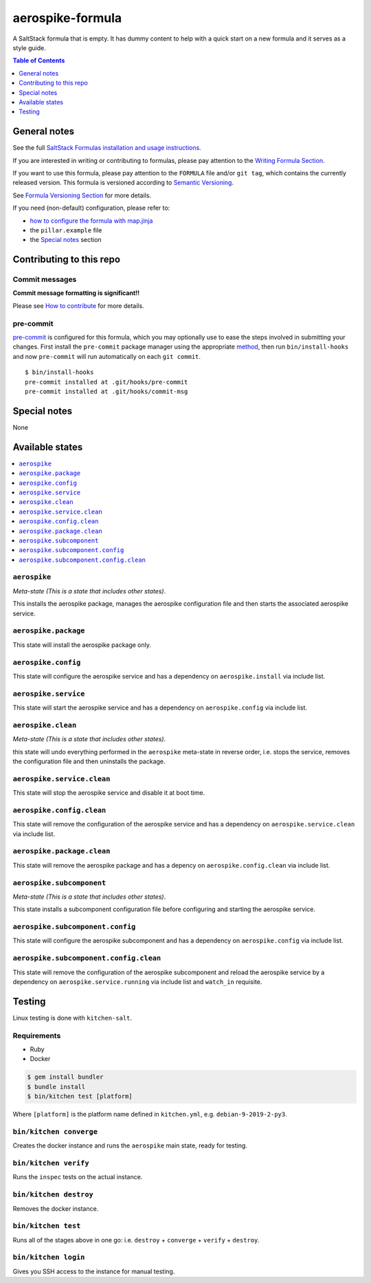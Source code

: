 .. _readme:

aerospike-formula
=================

|img_travis| |img_sr| |img_pc|

.. |img_travis| image:: https://travis-ci.com/saltstack-formulas/aerospike-formula.svg?branch=master
   :alt: Travis CI Build Status
   :scale: 100%
   :target: https://travis-ci.com/saltstack-formulas/aerospike-formula
.. |img_sr| image:: https://img.shields.io/badge/%20%20%F0%9F%93%A6%F0%9F%9A%80-semantic--release-e10079.svg
   :alt: Semantic Release
   :scale: 100%
   :target: https://github.com/semantic-release/semantic-release
.. |img_pc| image:: https://img.shields.io/badge/pre--commit-enabled-brightgreen?logo=pre-commit&logoColor=white
   :alt: pre-commit
   :scale: 100%
   :target: https://github.com/pre-commit/pre-commit

A SaltStack formula that is empty. It has dummy content to help with a quick
start on a new formula and it serves as a style guide.

.. contents:: **Table of Contents**
   :depth: 1

General notes
-------------

See the full `SaltStack Formulas installation and usage instructions
<https://docs.saltstack.com/en/latest/topics/development/conventions/formulas.html>`_.

If you are interested in writing or contributing to formulas, please pay attention to the `Writing Formula Section
<https://docs.saltstack.com/en/latest/topics/development/conventions/formulas.html#writing-formulas>`_.

If you want to use this formula, please pay attention to the ``FORMULA`` file and/or ``git tag``,
which contains the currently released version. This formula is versioned according to `Semantic Versioning <http://semver.org/>`_.

See `Formula Versioning Section <https://docs.saltstack.com/en/latest/topics/development/conventions/formulas.html#versioning>`_ for more details.

If you need (non-default) configuration, please refer to:

- `how to configure the formula with map.jinja <map.jinja.rst>`_
- the ``pillar.example`` file
- the `Special notes`_ section

Contributing to this repo
-------------------------

Commit messages
^^^^^^^^^^^^^^^

**Commit message formatting is significant!!**

Please see `How to contribute <https://github.com/saltstack-formulas/.github/blob/master/CONTRIBUTING.rst>`_ for more details.

pre-commit
^^^^^^^^^^

`pre-commit <https://pre-commit.com/>`_ is configured for this formula, which you may optionally use to ease the steps involved in submitting your changes.
First install  the ``pre-commit`` package manager using the appropriate `method <https://pre-commit.com/#installation>`_, then run ``bin/install-hooks`` and
now ``pre-commit`` will run automatically on each ``git commit``. ::

  $ bin/install-hooks
  pre-commit installed at .git/hooks/pre-commit
  pre-commit installed at .git/hooks/commit-msg

Special notes
-------------

None

Available states
----------------

.. contents::
   :local:

``aerospike``
^^^^^^^^^^^^^

*Meta-state (This is a state that includes other states)*.

This installs the aerospike package,
manages the aerospike configuration file and then
starts the associated aerospike service.

``aerospike.package``
^^^^^^^^^^^^^^^^^^^^^

This state will install the aerospike package only.

``aerospike.config``
^^^^^^^^^^^^^^^^^^^^

This state will configure the aerospike service and has a dependency on ``aerospike.install``
via include list.

``aerospike.service``
^^^^^^^^^^^^^^^^^^^^^

This state will start the aerospike service and has a dependency on ``aerospike.config``
via include list.

``aerospike.clean``
^^^^^^^^^^^^^^^^^^^

*Meta-state (This is a state that includes other states)*.

this state will undo everything performed in the ``aerospike`` meta-state in reverse order, i.e.
stops the service,
removes the configuration file and
then uninstalls the package.

``aerospike.service.clean``
^^^^^^^^^^^^^^^^^^^^^^^^^^^

This state will stop the aerospike service and disable it at boot time.

``aerospike.config.clean``
^^^^^^^^^^^^^^^^^^^^^^^^^^

This state will remove the configuration of the aerospike service and has a
dependency on ``aerospike.service.clean`` via include list.

``aerospike.package.clean``
^^^^^^^^^^^^^^^^^^^^^^^^^^^

This state will remove the aerospike package and has a depency on
``aerospike.config.clean`` via include list.

``aerospike.subcomponent``
^^^^^^^^^^^^^^^^^^^^^^^^^^

*Meta-state (This is a state that includes other states)*.

This state installs a subcomponent configuration file before
configuring and starting the aerospike service.

``aerospike.subcomponent.config``
^^^^^^^^^^^^^^^^^^^^^^^^^^^^^^^^^

This state will configure the aerospike subcomponent and has a
dependency on ``aerospike.config`` via include list.

``aerospike.subcomponent.config.clean``
^^^^^^^^^^^^^^^^^^^^^^^^^^^^^^^^^^^^^^^

This state will remove the configuration of the aerospike subcomponent
and reload the aerospike service by a dependency on
``aerospike.service.running`` via include list and ``watch_in``
requisite.

Testing
-------

Linux testing is done with ``kitchen-salt``.

Requirements
^^^^^^^^^^^^

* Ruby
* Docker

.. code-block:: bash

   $ gem install bundler
   $ bundle install
   $ bin/kitchen test [platform]

Where ``[platform]`` is the platform name defined in ``kitchen.yml``,
e.g. ``debian-9-2019-2-py3``.

``bin/kitchen converge``
^^^^^^^^^^^^^^^^^^^^^^^^

Creates the docker instance and runs the ``aerospike`` main state, ready for testing.

``bin/kitchen verify``
^^^^^^^^^^^^^^^^^^^^^^

Runs the ``inspec`` tests on the actual instance.

``bin/kitchen destroy``
^^^^^^^^^^^^^^^^^^^^^^^

Removes the docker instance.

``bin/kitchen test``
^^^^^^^^^^^^^^^^^^^^

Runs all of the stages above in one go: i.e. ``destroy`` + ``converge`` + ``verify`` + ``destroy``.

``bin/kitchen login``
^^^^^^^^^^^^^^^^^^^^^

Gives you SSH access to the instance for manual testing.
